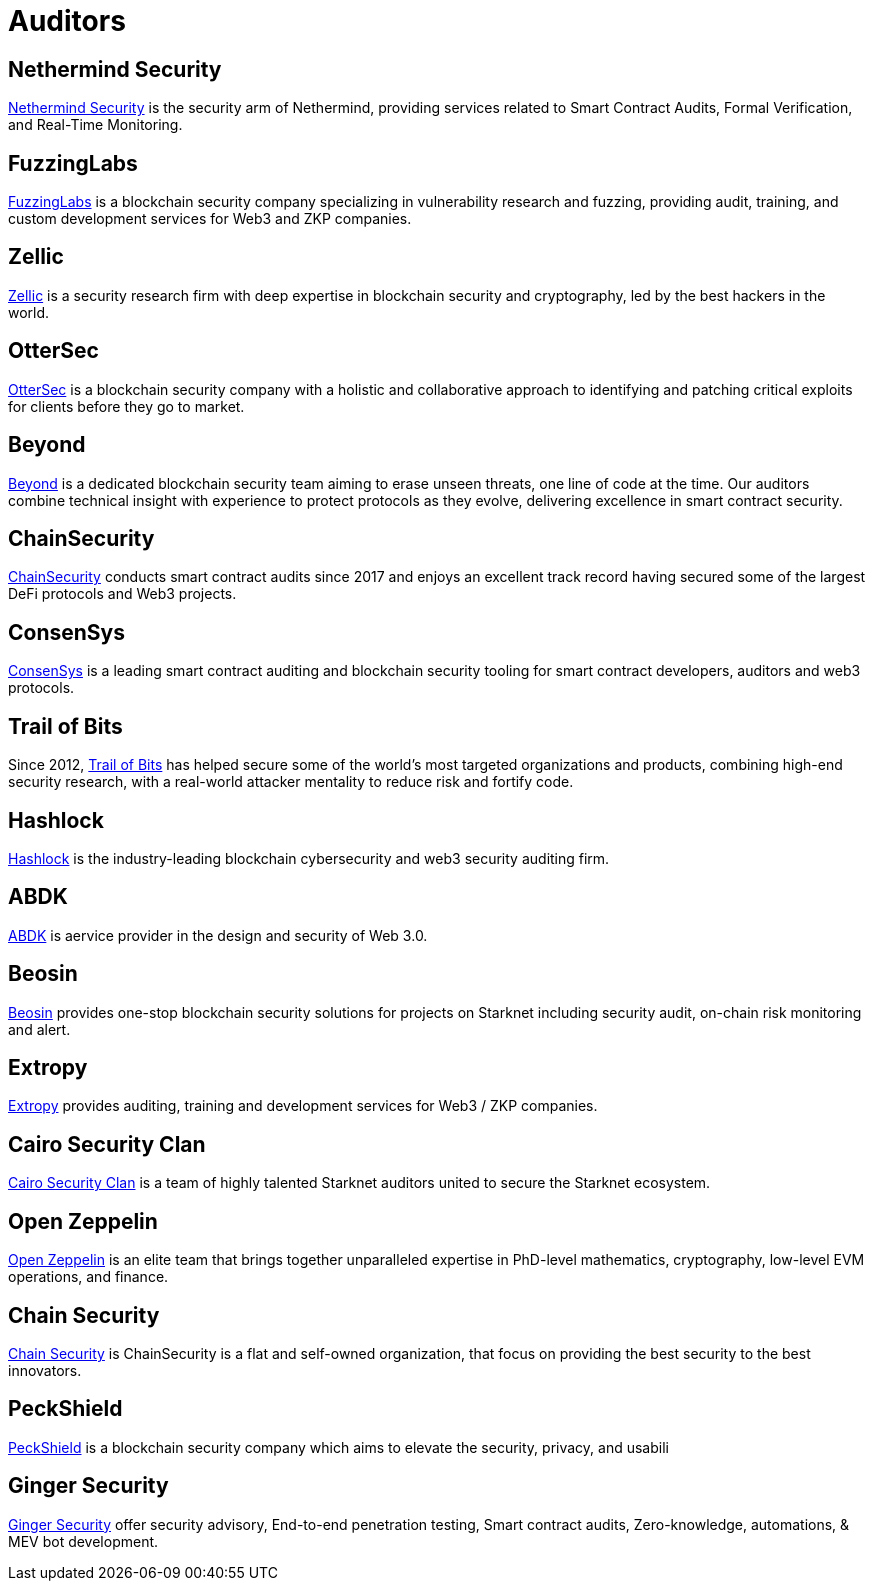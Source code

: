 [id="audit_providers"]
= Auditors

== Nethermind Security

https://www.nethermind.io/smart-contract-audits[Nethermind Security^] is the security arm of Nethermind, providing services related to Smart Contract Audits, Formal Verification, and Real-Time Monitoring.

== FuzzingLabs

https://fuzzinglabs.com/[FuzzingLabs^] is a blockchain security company specializing in vulnerability research and fuzzing, providing audit, training, and custom development services for Web3 and ZKP companies.

== Zellic

https://www.zellic.io/[Zellic^] is a security research firm with deep expertise in blockchain security and cryptography, led by the best hackers in the world.

== OtterSec

https://osec.io/[OtterSec^] is a blockchain security company with a holistic and collaborative approach to identifying and patching critical exploits for clients before they go to market.

== Beyond

https://beyondaudit.github.io/[Beyond^] is a dedicated blockchain security team aiming to erase unseen threats, one line of code at the time. Our auditors combine technical insight with experience to protect protocols as they evolve, delivering excellence in smart contract security.

== ChainSecurity

https://chainsecurity.com/[ChainSecurity^] conducts smart contract audits since 2017 and enjoys an excellent track record having secured some of the largest DeFi protocols and Web3 projects.

== ConsenSys

http://consensys.net/diligence[ConsenSys^] is a leading smart contract auditing and blockchain security tooling for smart contract developers, auditors and web3 protocols.

== Trail of Bits

Since 2012, http://www.trailofbits.com/[Trail of Bits^] has helped secure some of the world’s most targeted organizations and products, combining high-end security research, with a real-world attacker mentality to reduce risk and fortify code.

== Hashlock

https://hashlock.com/[Hashlock^] is the industry-leading blockchain cybersecurity and web3 security auditing firm.

== ABDK

https://www.abdk.consulting/[ABDK^] is aervice provider in the design and security of Web 3.0.

== Beosin

https://beosin.com/[Beosin^] provides one-stop blockchain security solutions for projects on Starknet including security audit, on-chain risk monitoring and alert.

== Extropy

https://www.extropy.io/[Extropy^] provides auditing, training and development services for Web3 / ZKP companies.

== Cairo Security Clan

https://cairosecurityclan.com/[Cairo Security Clan^] is a team of highly talented Starknet auditors united to secure the Starknet ecosystem.

== Open Zeppelin

https://www.openzeppelin.com/[Open Zeppelin^] is an elite team that brings together unparalleled expertise in PhD-level mathematics, cryptography, low-level EVM operations, and finance.



== Chain Security

https://chainsecurity.com/[Chain Security^] is ChainSecurity is a flat and self-owned organization, that focus on providing the best security to the best innovators.

== PeckShield

https://peckshield.com/[PeckShield^] is a blockchain security company which aims to elevate the security, privacy, and usabili



== Ginger Security

https://gingersec.xyz/[Ginger Security^] offer security advisory, End-to-end penetration testing, Smart contract audits, Zero-knowledge, automations, & MEV bot development.